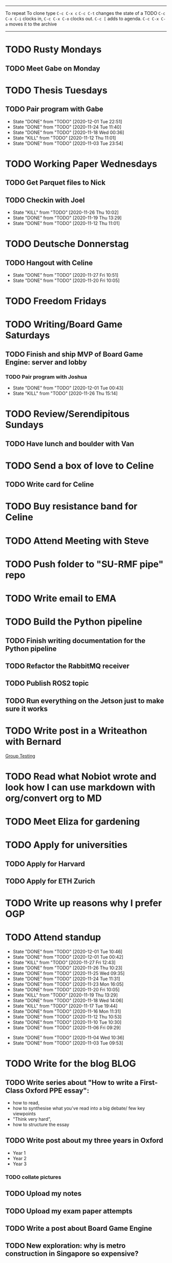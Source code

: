#+TAGS:  PHYSICAL(0) [ WORK(1) : IMDA OGP ] SERENDIPITY(2) [ SIDEPROJECTS(3) : BLOG BOARDGAMEENGINE THESIS CS ] HOBBIES(4) RELATIONSHIPS(5)
------
To repeat
To clone type ~C-c C-x c~
~C-c C-t~ changes the state of a TODO
~C-c C-x C-i~ clocks in,
~C-c C-x C-o~ clocks out.
~C-c [~ adds to agenda.
~C-c C-x C-a~ moves it to the archive
------
* TODO Rusty Mondays
** TODO Meet Gabe on Monday
SCHEDULED: <2020-12-01 Tue 22:00>
* TODO Thesis Tuesdays
** TODO Pair program with Gabe
SCHEDULED: <2020-12-10 Thu 22:00 +1w>
:PROPERTIES:
:LAST_REPEAT: [2020-12-01 Tue 22:51]
:END:
- State "DONE"       from "TODO"       [2020-12-01 Tue 22:51]
- State "DONE"       from "TODO"       [2020-11-24 Tue 11:40]
- State "DONE"       from "TODO"       [2020-11-18 Wed 00:36]
- State "KILL"       from "TODO"       [2020-11-12 Thu 11:01]
- State "DONE"       from "TODO"       [2020-11-03 Tue 23:54]
:LOGBOOK:
CLOCK: [2020-11-03 Tue 22:34]--[2020-11-03 Tue 23:53] =>  1:19
:END:
* TODO Working Paper Wednesdays
** TODO Get Parquet files to Nick
SCHEDULED: <2020-12-02 Wed>
** TODO Checkin with Joel
SCHEDULED: <2020-12-02 Wed 22:00 ++1w>
:PROPERTIES:
:LAST_REPEAT: [2020-11-26 Thu 10:02]
:END:
- State "KILL"       from "TODO"       [2020-11-26 Thu 10:02]
- State "DONE"       from "TODO"       [2020-11-19 Thu 13:29]
- State "DONE"       from "TODO"       [2020-11-12 Thu 11:01]
* TODO Deutsche Donnerstag
** TODO Hangout with Celine
SCHEDULED: <2020-12-03 Thu 23:00 +1w>
:PROPERTIES:
:LAST_REPEAT: [2020-11-27 Fri 10:51]
:END:
- State "DONE"       from "TODO"       [2020-11-27 Fri 10:51]
- State "DONE"       from "TODO"       [2020-11-20 Fri 10:05]
* TODO Freedom Fridays
* TODO Writing/Board Game Saturdays
** TODO Finish and ship MVP of Board Game Engine: server and lobby
*** TODO Pair program with Joshua
SCHEDULED: <2020-12-12 Sat 22:00 +1w>
:PROPERTIES:
:LAST_REPEAT: [2020-12-01 Tue 00:49]
:END:
- State "DONE"       from "TODO"       [2020-12-01 Tue 00:43]
- State "KILL"       from "TODO"       [2020-11-26 Thu 15:14]
:LOGBOOK:
CLOCK: [2020-11-03 Tue 21:49]--[2020-11-03 Tue 22:32] =>  0:43
:END:
* TODO Review/Serendipitous Sundays
** TODO Have lunch and boulder with Van
SCHEDULED: <2020-12-06 Sun 13:00-17:00>


* TODO Send a box of love to Celine
** TODO Write card for Celine
SCHEDULED: <2020-12-01 Tue>
* TODO Buy resistance band for Celine
SCHEDULED: <2020-12-01 Tue>
* TODO Attend Meeting with Steve
SCHEDULED: <2020-12-04 Fri 16:00-17:00>
* TODO Push folder to "SU-RMF pipe" repo
SCHEDULED: <2020-12-02 Wed 09:00>
* TODO Write email to EMA
SCHEDULED: <2020-11-27 Fri>
* TODO Build the Python pipeline
** TODO Finish writing documentation for the Python pipeline
SCHEDULED: <2020-12-02 Wed>
:LOGBOOK:
CLOCK: [2020-12-01 Tue 10:47]--[2020-12-01 Tue 10:59] =>  0:12
:END:
** TODO Refactor the RabbitMQ receiver
SCHEDULED: <2020-12-02 Wed>
** TODO Publish ROS2 topic
SCHEDULED: <2020-12-01 Tue>
** TODO Run everything on the Jetson just to make sure it works
* TODO Write post in a Writeathon with Bernard
SCHEDULED: <2020-12-04 Fri>
[[file:group_testing.md][Group Testing]]
* TODO Read what Nobiot wrote and look how I can use markdown with org/convert org to MD
SCHEDULED: <2020-12-04 Fri>
* TODO Meet Eliza for gardening
SCHEDULED: <2020-12-02 Wed>
* TODO Apply for universities
** TODO Apply for Harvard
** TODO Apply for ETH Zurich
* TODO Write up reasons why I prefer OGP
SCHEDULED: <2020-12-04 Fri>
* TODO Attend standup
SCHEDULED: <2020-12-02 Wed 09:00 ++1d>
:PROPERTIES:
:LAST_REPEAT: [2020-12-01 Tue 10:46]
:ORDERED:  t
:END:
- State "DONE"       from "TODO"       [2020-12-01 Tue 10:46]
- State "DONE"       from "TODO"       [2020-12-01 Tue 00:42]
- State "KILL"       from "TODO"       [2020-11-27 Fri 12:43]
- State "DONE"       from "TODO"       [2020-11-26 Thu 10:23]
- State "DONE"       from "TODO"       [2020-11-25 Wed 09:35]
- State "DONE"       from "TODO"       [2020-11-24 Tue 11:31]
- State "DONE"       from "TODO"       [2020-11-23 Mon 16:05]
- State "DONE"       from "TODO"       [2020-11-20 Fri 10:05]
- State "KILL"       from "TODO"       [2020-11-19 Thu 13:29]
- State "DONE"       from "TODO"       [2020-11-18 Wed 14:06]
- State "KILL"       from "TODO"       [2020-11-17 Tue 19:44]
- State "DONE"       from "TODO"       [2020-11-16 Mon 11:31]
- State "DONE"       from "TODO"       [2020-11-12 Thu 10:53]
- State "DONE"       from "TODO"       [2020-11-10 Tue 10:30]
- State "DONE"       from "TODO"       [2020-11-06 Fri 09:29]
:LOGBOOK:
CLOCK: [2020-11-06 Fri 09:03]--[2020-11-06 Fri 09:29] =>  0:26
CLOCK: [2020-11-04 Wed 09:45]--[2020-11-04 Wed 10:37] =>  0:52
:END:
- State "DONE"       from "TODO"       [2020-11-04 Wed 10:36]
- State "DONE"       from "TODO"       [2020-11-03 Tue 09:53]
* TODO Write for the blog :BLOG:
** TODO Write series about "How to write a First-Class Oxford PPE essay":
  - how to read,
  - how to synthesise what you've read into a big debate/ few key viewpoints
  - "Think very hard",
  - how to structure the essay
** TODO Write post about my three years in Oxford
  - Year 1
  - Year 2
  - Year 3
*** TODO collate pictures
** TODO Upload my notes
** TODO Upload my exam paper attempts
** TODO Write a post about Board Game Engine
** TODO New exploration: why is metro construction in Singapore so expensive?
Why have costs ballooned over the past fifteen years?
Check [[https://pedestrianobservations.com/?s=singapore][Pedestrian Observations]] and wait for Alon's reply

**EDIT**
[[https://pedestrianobservations.com/][New post from Alon:]]

> It increasingly looks like the cause of high construction costs in the
English-speaking world is the trend of the privatization of the state since the
1980s. Instead of public planning departments, there is growing use of
consultants. This trend is intensifying, for example with increasing use of
design-build contracts, introduced into Canada just before costs exploded.

*** HOLD Follow up with Alon
** TODO New exploration: could Singapore afford a UBI? What would it take?
** TODO New post: the importance of minimising friction
:LOGBOOK:
CLOCK: [2020-11-06 Fri 22:27]--[2020-11-07 Sat 17:52] => 19:25
:END:
[[file:20201106170251-making_your_habits_zero_friction_is_a_massive_productivity_hack.org][Making your habits zero-friction is a massive productivity hack]]   
** TODO New post: The six pillars of software engineering tradeoffs (or something about complexity budgets)
[[file:20201106172548-the_complexity_budget_is_actually_a_budget.org][The "complexity budget" is actually a budget]] 
** TODO New post: Convergence is (finally) coming
[[file:convergence_is_finally_coming.md][Convergence is (finally) coming]]
** TODO New post: Teaching game theory (PBEs) using one of Faker's plays
[[file:20201119143515-learn_game_theory_from_league_of_legends_faker_s_fakeout.org][Learn game theory from League of Legends: Faker's Fakeout]]
** TODO New post: Three levels of competence
 [[file:three_levels_of_competency.md][There are three levels of competency in any field]]
** TODO New post: A universal digital identity for every Singaporean
- it's coming, with SingPass allowing you to check your education and all that
- Vista? Ministry of Stats? Data.gov.sg?
- API-zing every single store of data in every ministry
** HOLD New post: Singapore's historical land usage for golf courses
** TODO New post: Group testing, part II: testing in parallel
** TODO New post: Group testing, part III: having an upper bound on the number of steps.
** DONE Write post about interviewing with OGP and preparation process, even if I get rejected
SCHEDULED: <2020-11-07 Sat>
:LOGBOOK:
CLOCK: [2020-11-05 Thu 22:25]--[2020-11-06 Fri 00:00] => 01:35
:END:
Clarified with Russell what I am or am not allowed to say:

> my general principle which I'd say to OGP officers (and I counting you in that
> fold by extension) is go ahead and share freely, but dont go and share
> something that would give any reader an unfair advantage into the actual
> hiring process e.g. the stuff we tell u about what we're looking for - yeah you
> can go ahead and share that too. but the actual questions we use and ask,
> please don't
[[file:my_ogp_interview_experience.md][My OGP interview experience]]
* TODO Improve the UX of my website :BLOG:
** TODO Add "Related Posts" widget on my posts
** TODO Improve my blog: Filter pages, tag pages, tag search, tag index pages... 
** DONE Add blogroll
* TODO Build stuff :SIDEPROJECTS:
** TODO Build adjustable monitor stand
** TODO Build DIY RGBA night lamp
** HOLD Build Julia Path Tracer
** HOLD Build [[https://www.benkuhn.net/krss/][KindleRSS]] but for the Remarkable.
Idea from Ben Kuhn.
Check the following [GitHub repo](https://github.com/reHackable/awesome-reMarkable).
Check also [this link](https://umanovskis.se/blog/post/remarkable-email/)
** HOLD Repair gramophone
* TODO Buy things [5/7]
- [X] Buy home gym equipment (~\$800--\$2000)
- [X] Buy a new toothbrush
- [X] Buy a webcam
- [X] Earplugs (for both me and Celine)
- [X] Buy a night light
- [ ] Buy split keyboard (~ \$500)
- [ ] Mirror wall
* TODO Find a format for my resume that fulfills all my goals :WORK:
(not too verbose/hard to edit, exports nicely to PDF, also exports to HTML,
layout customisable by me)
* WAIT Attend the interview with GovTech CEO
SCHEDULED: <2021-01-15 Fri>
* HOLD Think of a way to display/digest time spent on each todo in a week
* HOLD Canvas some support for my forest protection mechanism idea :SIDEPROJECTS:
** TODO Post it on LessWrong?
* WAIT Link up with Preston
SCHEDULED: <2020-11-26 Thu>
* WAIT Wait for IMDA to calculate my LD
* WAIT Add feature request to support Jekyll-style tags in org-roam
* HOLD Publish cryptogram book on Amazon
** HOLD Add gutter margins
[[https://github.com/bpampuch/pdfmake/issues/2106#event-3945256138][GitHub link]]
*** DONE Read the code for adding gutter margins
DEADLINE: <2020-11-15 Sun>
*** DONE Wait for a reply on my issue on GitHub
** DONE Think about meeting with NYC and Nicole
Leader PFA fund?? All of our Youth Corps leaders
FOr a period of three years you have a "Pay it forward" award
Seed fund is for any leader to start and sustain a project

- Talk to social workers to do need analysis
- Adults with special needs? Would they greatly benefit?

Adult with special needs: homebound. They depend on caregivers.
They stay inside, they can only do things inside
and then they stare/watch TV the whole day.
** DONE Meet with NYC
SCHEDULED: <2020-11-13 Fri 15:00-16:00>
Zoom Date: 13 Nov 2020
Zoom ID: 876 2180 2169
Zoom PW: 131120
Time: 3.00pm to 4.00pm folks
* WAIT Set up GIRO transfer
CPF received 18 of November
21 working days from the start of 18th November roughly. 
If everything goes smoothly it should be done End December. 
